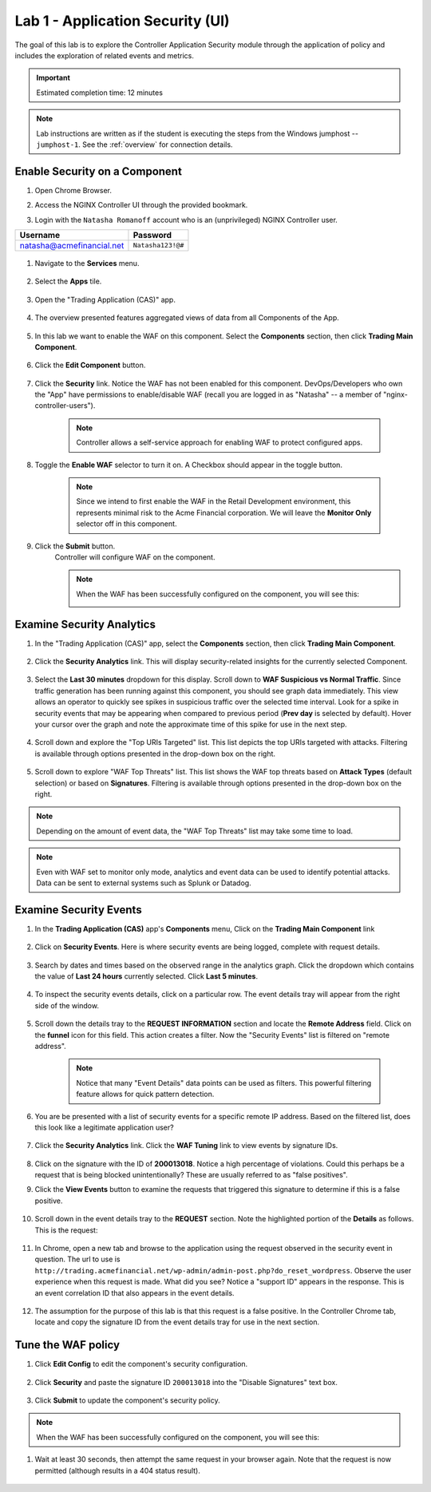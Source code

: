 Lab 1 - Application Security (UI)
#################################

The goal of this lab is to explore the Controller Application Security module through the application of policy and includes the exploration of related events and metrics.

.. IMPORTANT::
    Estimated completion time: 12 minutes

.. NOTE::
    Lab instructions are written as if the student is executing the steps
    from the Windows jumphost -- ``jumphost-1``. See the :ref:`overview` for connection details.

Enable Security on a Component
------------------------------

#. Open Chrome Browser.

#. Access the NGINX Controller UI through the provided bookmark.

   .. image:: ../media/ControllerBookmark.png
      :width: 600

#. Login with the ``Natasha Romanoff`` account who is an (unprivileged) NGINX Controller user.

+---------------------------+-------------------+
|      Username             |    Password       |
+===========================+===================+
| natasha@acmefinancial.net | ``Natasha123!@#`` |
+---------------------------+-------------------+

    .. image:: ../media/ControllerLogin-Natasha.png
        :width: 400

#. Navigate to the **Services** menu.

    .. image:: ../media/Tile-Services.png
        :width: 200

#. Select the **Apps** tile.

    .. image:: ../media/Services-Apps.png
        :width: 200

#. Open the "Trading Application (CAS)" app. 

    .. image:: ./media/TradingMainCASApp.png
        :width: 600

#. The overview presented features aggregated views of data from all Components of the App.

    .. image:: ./media/TradingMainCASComponentOverview.png
        :width: 600


#. In this lab we want to enable the WAF on this component. Select the **Components** section, then click **Trading Main Component**.

    .. image:: ./media/TradingMainCASComponent.png
        :width: 600

#. Click the **Edit Component** button.


    .. image:: ./media/TradingMainCASEditComponent.png
        :width: 600

#. Click the **Security** link. Notice the WAF has not been enabled for this component. DevOps/Developers who own the "App" have permissions to enable/disable WAF (recall you are logged in as "Natasha" -- a member of "nginx-controller-users").
    
    .. NOTE:: 
        Controller allows a self-service approach for enabling WAF to protect configured apps.

#. Toggle the **Enable WAF** selector to turn it on. A Checkbox should appear in the toggle button.
    
    .. NOTE:: 
        Since we intend to first enable the WAF in the Retail Development environment, this represents minimal risk to the Acme Financial corporation. We will leave the **Monitor Only** selector off in this component.

    .. image:: media/TradingMainCASComponentEnableWAF.png
        :width: 800

#. Click the **Submit** button.
    Controller will configure WAF on the component. 

    .. image:: ../media/Submit.png
        :width: 100

    .. NOTE::
        When the WAF has been successfully configured on the component, you will see this:

        .. image:: ./media/TradingMainCASComponentConfigured.png
            :width: 600

Examine Security Analytics
--------------------------

#. In the "Trading Application (CAS)" app, select the **Components** section, then click **Trading Main Component**.

    .. image:: ./media/TradingMainCASComponent.png
        :width: 600

#. Click the **Security Analytics** link. This will display security-related insights for the currently selected Component.
        
    .. image:: ./media/TradingMainCASSecurityAnalytics.png
        :width: 600

#. Select the **Last 30 minutes** dropdown for this display. Scroll down to **WAF Suspicious vs Normal Traffic**. Since traffic generation has been running against this component, you should see graph data immediately. This view allows an operator to quickly see spikes in suspicious traffic over the selected time interval. Look for a spike in security events that may be appearing when compared to previous period (**Prev day** is selected by default). Hover your cursor over the graph and note the approximate time of this spike for use in the next step. 

    .. image:: media/TradingMainCASSecurityAnalyticsLast30.png
        :width: 800

#. Scroll down and explore the "Top URIs Targeted" list. This list depicts the top URIs targeted with attacks. Filtering is available through options presented in the drop-down box on the right.

    .. image:: media/AnalyticsTopURIs.png
        :width: 800


#. Scroll down to explore "WAF Top Threats" list. This list shows the WAF top threats based on **Attack Types** (default selection) or based on **Signatures**. Filtering is available through options presented in the drop-down box on the right.

    .. image:: media/AnalyticsTopThreats.png
        :width: 800

.. NOTE::
    Depending on the amount of event data, the "WAF Top Threats" list may take some time to load. 

.. NOTE::
    Even with WAF set to monitor only mode, analytics and event data can be used to identify potential attacks. 
    Data can be sent to external systems such as Splunk or Datadog.


Examine Security Events
-----------------------

#. In the **Trading Application (CAS)** app's **Components** menu, Click on the **Trading Main Component** link 

    .. image:: ./media/TradingMainCASComponent.png
        :width: 700


#. Click on **Security Events**. Here is where security events are being logged, complete with request details. 

    .. image:: ./media/TradingMainCASComponentEvents.png

#. Search by dates and times based on the observed range in the analytics graph. Click the dropdown which contains the value of **Last 24 hours** currently selected. Click **Last 5 minutes**. 

    .. image:: ./media/TradingMainCASComponentEventsLast5.png

#. To inspect the security events details, click on a particular row. The event details tray will appear from the right side of the window.

    .. image:: ./media/TradingMainCASComponentEventsDetails.png


#. Scroll down the details tray to the **REQUEST INFORMATION** section and locate the **Remote Address** field. Click on the **funnel** icon for this field. This action creates a filter. Now the "Security Events" list is filtered on "remote address".

    .. image:: ./media/TradingMainCASComponentEventsDetailsIP.png
        :width: 400

    .. NOTE::
        Notice that many "Event Details" data points can be used as filters. This powerful filtering feature allows for quick pattern detection.

#. You are be presented with a list of security events for a specific remote IP address. Based on the filtered list, does this look like a legitimate application user?

    .. image:: ./media/TradingMainCASComponentEventsDetailsIPFiltered.png

#. Click the **Security Analytics** link. Click the **WAF Tuning** link to view events by signature IDs.

    .. image:: ./media/TradingMainCASComponentTuning.png
    
#. Click on the signature with the ID of **200013018**. Notice a high percentage of violations. Could this perhaps be a request that is being blocked unintentionally? These are usually referred to as "false positives". 
    
#. Click the **View Events** button to examine the requests that triggered this signature to determine if this is a false positive.
    
    .. image:: ./media/TradingMainCASComponentTuningSelect.png

#. Scroll down in the event details tray to the **REQUEST** section. Note the highlighted portion of the **Details** as follows. This is the request:

    .. image:: ./media/TradingMainCASComponentEventsRequest.png


#. In Chrome, open a new tab and browse to the application using the request observed in the security event in question. The url to use is ``http://trading.acmefinancial.net/wp-admin/admin-post.php?do_reset_wordpress``. Observe the user experience when this request is made. What did you see? Notice a "support ID" appears in the response. This is an event correlation ID that also appears in the event details.

    .. image:: ./media/TradingMainCASComponentBlocked.png

#. The assumption for the purpose of this lab is that this request is a false positive. In the Controller Chrome tab, locate and copy the signature ID from the event details tray for use in the next section.

.. image:: ./media/TradingMainCASComponentEventsCopy.png


Tune the WAF policy
-------------------

#. Click **Edit Config** to edit the component's security configuration.

    .. image:: ./media/TradingMainCASComponentEventsQuickEdit.png
    
#. Click **Security** and paste the signature ID ``200013018`` into the "Disable Signatures" text box.
    
    .. image:: ./media/TradingMainCASComponentSignature.png


#. Click **Submit** to update the component's security policy.

    .. image:: ../media/Submit.png
        :width: 100

.. NOTE::
    When the WAF has been successfully configured on the component, you will see this:

#. Wait at least 30 seconds, then attempt the same request in your browser again. Note that the request is now permitted (although results in a 404 status result).

    .. image:: ./media/TradingMainCASComponentNotBlocked.png

